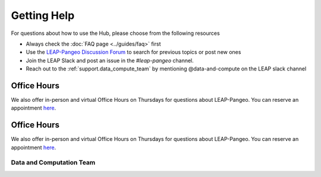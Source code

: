 Getting Help
============

For questions about how to use the Hub, please choose from the following resources

- Always check the :doc:`FAQ page <../guides/faq>` first

- Use the `LEAP-Pangeo Discussion Forum <https://github.com/leap-stc/leap-stc.github.io/discussions>`_ to search for previous topics or post new ones

- Join the LEAP Slack and post an issue in the `#leap-pangeo` channel.

- Reach out to the :ref:`support.data_compute_team` by mentioning @data-and-compute on the LEAP slack channel

Office Hours
~~~~~~~~~~~~
We also offer in-person and virtual Office Hours on Thursdays for questions about LEAP-Pangeo.
You can reserve an appointment `here <https://app.reclaim.ai/m/leap-pangeo-office-hours>`_.

Office Hours
~~~~~~~~~~~~
We also offer in-person and virtual Office Hours on Thursdays for questions about LEAP-Pangeo.
You can reserve an appointment `here <https://app.reclaim.ai/m/leap-pangeo-office-hours>`_.

.. _support.data_compute_team:

Data and Computation Team
-------------------------

.. jinja:: team-data

  {% for person in people %}

  {{ person.name }} ({{ person.org }})
  ~~~~~~~~~~~~~~~~~~~~~~~~~~~~~~~~~~~~~~~~~~~~~~~~~~~~~~~~~

  {% if person.role %}
  {{ person.role }}
  {% endif %}
  {% if person.pic %}
  .. image:: images/{{ person.pic }}
     :width: 200px
     :alt: {{ person.name }}
     :class: biopic
  {% endif %}
  |
  {% if person.slack_id %}
  .. image:: https://img.shields.io/static/v1?label=&message=Slack&color=0077B5&style=flat-square&logo=slack
      :alt: Slack DM
      :target: https://leap-nsf-stc.slack.com/team/{{ person.slack_id }}
  
  {% endif %}

  {% if person.pronouns %}
  .. image:: https://img.shields.io/static/v1?label=pronouns&message={{ person.pronouns }}&color=red&style=flat-square
     :alt: Pronouns
  {% endif %}

  {% if person.github %}
  .. image:: https://img.shields.io/github/followers/{{ person.github }}?label=Github&logo=github&style=flat-square
     :alt: GitHub Profile
     :target: http://github.com/{{ person.github }}
  {% endif %}

  {% if person.twitter %}
  .. image:: https://img.shields.io/twitter/follow/{{ person.twitter }}?logo=twitter&style=flat-square
      :alt: Twitter
      :target: https://twitter.com/{{ person.twitter }}
  {% endif %}

  {% if person.linkedin %}
  .. image:: https://img.shields.io/static/v1?label=&message=LinkedIn&color=0077B5&style=flat-square&logo=linkedin
     :alt: Google Scholar
     :target: https://www.linkedin.com/in/{{ person.linkedin }}
  {% endif %}

  {% if person.website %}
  .. image:: https://img.shields.io/website?style=flat-square&url={{ person.website|urlencode }}
      :alt: Website
      :target: {{ person.website }}
  {% endif %}

  {{ person.bio }}
  {% endfor %}
